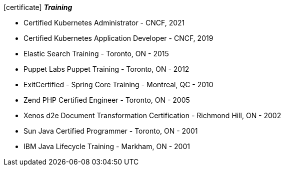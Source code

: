 
.icon:certificate[] *_Training_*
 * Certified Kubernetes Administrator - CNCF, 2021
 * Certified Kubernetes Application Developer - CNCF, 2019
 * Elastic Search Training - Toronto, ON - 2015
 * Puppet Labs Puppet Training - Toronto, ON - 2012
 * ExitCertified - Spring Core Training - Montreal, QC - 2010
 * Zend PHP Certified Engineer - Toronto, ON - 2005
 * Xenos d2e Document Transformation Certification - Richmond Hill, ON - 2002
 * Sun Java Certified Programmer - Toronto, ON - 2001
 * IBM Java Lifecycle Training - Markham, ON - 2001

